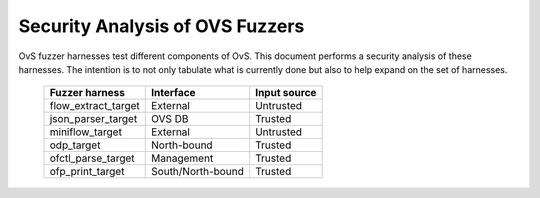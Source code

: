 ..
      Copyright (c) 2016, Stephen Finucane <stephen@that.guru>

      Licensed under the Apache License, Version 2.0 (the "License"); you may
      not use this file except in compliance with the License. You may obtain
      a copy of the License at

          http://www.apache.org/licenses/LICENSE-2.0

      Unless required by applicable law or agreed to in writing, software
      distributed under the License is distributed on an "AS IS" BASIS, WITHOUT
      WARRANTIES OR CONDITIONS OF ANY KIND, either express or implied. See the
      License for the specific language governing permissions and limitations
      under the License.

      Convention for heading levels in Open vSwitch documentation:

      =======  Heading 0 (reserved for the title in a document)
      -------  Heading 1
      ~~~~~~~  Heading 2
      +++++++  Heading 3
      '''''''  Heading 4

      Avoid deeper levels because they do not render well.

================================
Security Analysis of OVS Fuzzers
================================

OvS fuzzer harnesses test different components of OvS. This document
performs a security analysis of these harnesses. The intention is to
not only tabulate what is currently done but also to help expand
on the set of harnesses.

    ========================   =================   ==============
    Fuzzer harness             Interface           Input source
    ========================   =================   ==============
    flow_extract_target        External            Untrusted
    json_parser_target         OVS DB              Trusted
    miniflow_target            External            Untrusted
    odp_target                 North-bound         Trusted
    ofctl_parse_target         Management          Trusted
    ofp_print_target           South/North-bound   Trusted
    ========================   =================   ==============
